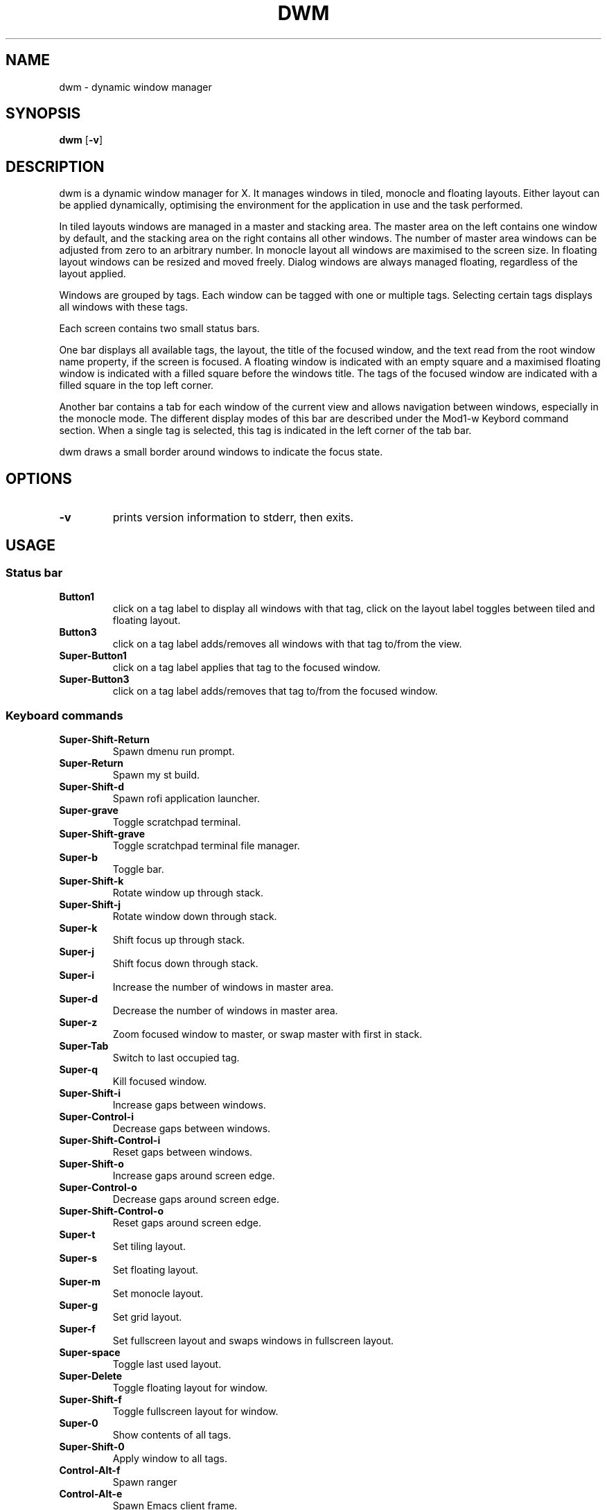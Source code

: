 .TH DWM 1 dwm\-VERSION
.SH NAME
dwm \- dynamic window manager
.SH SYNOPSIS
.B dwm
.RB [ \-v ]
.SH DESCRIPTION
dwm is a dynamic window manager for X. It manages windows in tiled, monocle
and floating layouts. Either layout can be applied dynamically, optimising the
environment for the application in use and the task performed.
.P
In tiled layouts windows are managed in a master and stacking area. The master
area on the left contains one window by default, and the stacking area on the
right contains all other windows. The number of master area windows can be
adjusted from zero to an arbitrary number. In monocle layout all windows are
maximised to the screen size. In floating layout windows can be resized and
moved freely. Dialog windows are always managed floating, regardless of the
layout applied.
.P
Windows are grouped by tags. Each window can be tagged with one or multiple
tags. Selecting certain tags displays all windows with these tags.
.P
Each screen contains two small status bars.
.P
One bar displays all available tags, the layout, the title of the focused
window, and the text read from the root window name property, if the screen is
focused. A floating window is indicated with an empty square and a maximised
floating window is indicated with a filled square before the windows title.
The tags of the focused window are indicated with a filled square in the top
left corner.
.P
Another bar contains a tab for each window of the current view and allows
navigation between windows, especially in the monocle mode. The different
display modes of this bar are described under the Mod1\-w Keybord command
section.  When a single tag is selected, this tag is indicated in the left
corner of the tab bar.
.P
dwm draws a small border around windows to indicate the focus state.
.SH OPTIONS
.TP
.B \-v
prints version information to stderr, then exits.
.SH USAGE
.SS Status bar
.TP
.B Button1
click on a tag label to display all windows with that tag, click on the layout
label toggles between tiled and floating layout.
.TP
.B Button3
click on a tag label adds/removes all windows with that tag to/from the view.
.TP
.B Super\-Button1
click on a tag label applies that tag to the focused window.
.TP
.B Super\-Button3
click on a tag label adds/removes that tag to/from the focused window.

.SS Keyboard commands

.TP
.B
Super\-Shift\-Return
Spawn dmenu run prompt.
.TP
.B
Super\-Return
Spawn my st build.
.TP
.B
Super\-Shift\-d
Spawn rofi application launcher.
.TP
.B
Super\-grave
Toggle scratchpad terminal.
.TP
.B
Super\-Shift\-grave
Toggle scratchpad terminal file manager.
.TP
.B
Super\-b
Toggle bar.
.TP
.B
Super\-Shift\-k
Rotate window up through stack.
.TP
.B
Super\-Shift\-j
Rotate window down through stack.
.TP
.B
Super\-k
Shift focus up through stack.
.TP
.B
Super\-j
Shift focus down through stack.
.TP
.B
Super\-i
Increase the number of windows in master area.
.TP
.B
Super\-d
Decrease the number of windows in master area.
.TP
.B
Super\-z
Zoom focused window to master, or swap master with first in stack.
.TP
.B
Super\-Tab
Switch to last occupied tag.
.TP
.B
Super\-q
Kill focused window.
.TP
.B
Super\-Shift\-i
Increase gaps between windows.
.TP
.B
Super\-Control\-i
Decrease gaps between windows.
.TP
.B
Super\-Shift\-Control\-i
Reset gaps between windows.
.TP
.B
Super\-Shift\-o
Increase gaps around screen edge.
.TP
.B
Super\-Control\-o
Decrease gaps around screen edge.
.TP
.B
Super\-Shift\-Control\-o
Reset gaps around screen edge.
.TP
.B
Super\-t
Set tiling layout.
.TP
.B
Super\-s
Set floating layout.
.TP
.B
Super\-m
Set monocle layout.
.TP
.B
Super\-g
Set grid layout.
.TP
.B
Super\-f
Set fullscreen layout and swaps windows in fullscreen layout.
.TP
.B
Super\-space
Toggle last used layout.
.TP
.B
Super\-Delete
Toggle floating layout for window.
.TP
.B
Super\-Shift\-f
Toggle fullscreen layout for window.
.TP
.B
Super\-0
Show contents of all tags.
.TP
.B
Super\-Shift\-0
Apply window to all tags.
.TP
.B
Control\-Alt\-f
Spawn ranger
.TP
.B
Control\-Alt\-e
Spawn Emacs client frame.
.TP
.B
Control\-Alt\-t
Spawn system actions menu.
.TP
.B
Control\-Alt\-d
P.O.S. Doesn't work.
.TP
.B
Control\-Alt\-s
Spawn search menu.
.TP
.B
Super\-Alt\-b
Open bookmarks menu.
.TP
.B
Super\-Alt\-y
Open YouTube search menu.
.TP
.B
Super\-Alt\-m
Hide/show window.
.TP
.B
Super\-Alt\-c
Spawn calculator.
.TP
.B
Super\-slash
Open dwm man page as PDF.
.TP
.B
Super\-comma
View tag to left.
.TP
.B
Super\-period
View tag to right.
.TP
.B
Super\-Shift\-comma
Move focused window to leftwards tag.
.TP
.B
Super\-Shift\-period
Move focused window to leftwards tag.
.TP
.B
Super\-bracketleft
Focus monitor to left.
.TP
.B
Super\-bracketright
Focus monitor to right.
.TP
.B
Super\-Shift\-bracketleft
Shift window to leftward monitor.
.TP
.B
Super\-Shift\-bracketright
Shift window to rightward monitor.
.TP
.B
Super\-Keypad End
Move floating window to left bottom.
.TP
.B
Super\-Keypad Down
Move floating window to center bottom.
.TP
.B
Super\-Keypad Next
Move floating window to right bottom.
.TP
.B
Super\-Keypad Left
Move floating window to left center.
.TP
.B
Super\-Keypad Begin
Move floating window to center.
.TP
.B
Super\-Keypad Right
Move floating window to right center.
.TP
.B
Super\-Keypad Home
Move floating window to left top.
.TP
.B
Super\-Keypad Up
Move floating window to center top.
.TP
.B
Super\-Keypad Prior
Move floating window to right top.
.TP
.B
Super\-\{h,l\}
Decrease/increase master area size.
.TP
.B
Super\-Control\-\{h,l\}
Decrease/increase stack area size.
.TP
.B
Super\-Shift\-Control\-\{h,l\}
Decrease/increase master and stack area sizes.
.TP
.B
Super\-Shift\-t
Move stack to right of master.
.TP
.B
Super\-Control\-t
Move stack to beneath master.
.TP
.B
Super\-\{1,2...,n\}
View n-th tag.
.TP
.B
Super\-Shift\-\{1,2...,n\}
Move focused window to n-th tag.
.TP
.B
Super\-Control\-\{1,2...,n\}
View n-th tag in addition current tag.
.TP
.B
Super\-Shift\-Control\-\{1,2...,n\}
Apply current window to n-th tag in addition current tag.
.TP
.B
Super\-Shift\-r
Restart dwm.
.TP
.B
Super\-Shift\-x
Quit dwm.


.SS Mouse commands
.TP
.B Super\-Button1
Move focused window while dragging. Tiled windows will be toggled to the floating state.
.TP
.B Super\-Button2
Toggles focused window between floating and tiled state.
.TP
.B Super\-Button3
Resize focused window while dragging. Tiled windows will be toggled to the floating state.
.SH CUSTOMIZATION
dwm is customized by creating a custom config.h and (re)compiling the source
code. This keeps it fast, secure and simple.
.SH SEE ALSO
.BR dmenu (1),
.BR st (1)
.SH ISSUES
Java applications which use the XToolkit/XAWT backend may draw grey windows only. 
The XToolkit/XAWT backend breaks ICCCM-compliance in recent JDK 1.5 and early
JDK 1.6 versions, because it assumes a reparenting window manager. Possible workarounds
are using JDK 1.4 (which doesn't contain the XToolkit/XAWT backend) or setting the
environment variable
.BR AWT_TOOLKIT=MToolkit
(to use the older Motif backend instead) or running
.B xprop -root -f _NET_WM_NAME 32a -set _NET_WM_NAME LG3D
or
.B wmname LG3D
(to pretend that a non-reparenting window manager is running that the
XToolkit/XAWT backend can recognize) or when using OpenJDK setting the environment variable
.BR _JAVA_AWT_WM_NONREPARENTING=1 .
.SH BUGS
Send all bug reports with a patch to hackers@suckless.org.
